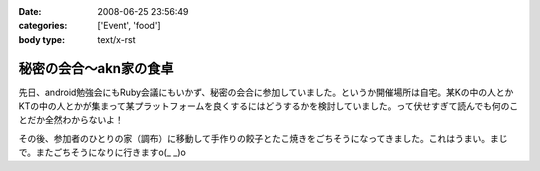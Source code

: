:date: 2008-06-25 23:56:49
:categories: ['Event', 'food']
:body type: text/x-rst

======================
秘密の会合～akn家の食卓
======================

先日、android勉強会にもRuby会議にもいかず、秘密の会合に参加していました。というか開催場所は自宅。某Kの中の人とかKTの中の人とかが集まって某プラットフォームを良くするにはどうするかを検討していました。って伏せすぎて読んでも何のことだか全然わからないよ！

その後、参加者のひとりの家（調布）に移動して手作りの餃子とたこ焼きをごちそうになってきました。これはうまい。まじで。またごちそうになりに行きますo(_ _)o


.. :extend type: text/html
.. :extend:
